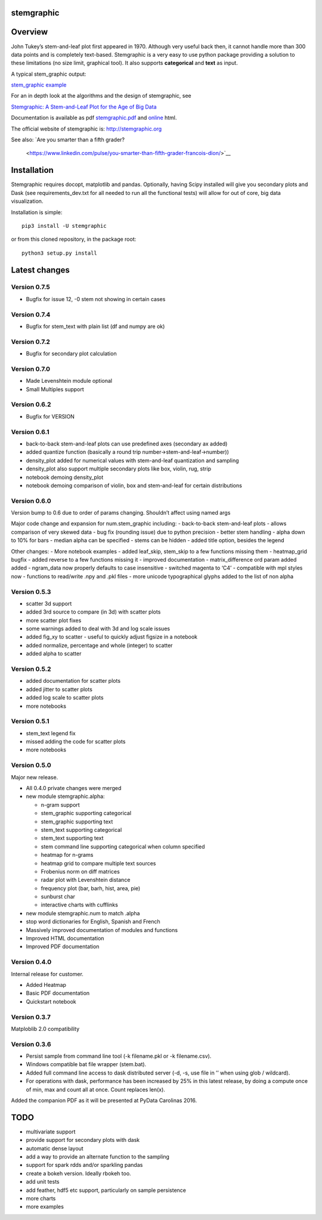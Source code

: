 stemgraphic
===========

Overview
========

John Tukey’s stem-and-leaf plot first appeared in 1970. Although very
useful back then, it cannot handle more than 300 data points and is
completely text-based. Stemgraphic is a very easy to use python package
providing a solution to these limitations (no size limit, graphical
tool). It also supports **categorical** and **text** as input.

A typical stem_graphic output:

`stem_graphic
example <https://github.com/fdion/stemgraphic/raw/master/png/test_rosetta.png>`__

For an in depth look at the algorithms and the design of stemgraphic,
see

`Stemgraphic: A Stem-and-Leaf Plot for the Age of Big
Data <https://github.com/fdion/stemgraphic/raw/master/doc/stemgraphic%20A%20Stem-and-Leaf%20Plot%20for%20the%20Age%20of%20Big%20Data.pdf>`__

Documentation is available as pdf
`stemgraphic.pdf <http://stemgraphic.org/doc/stemgraphic.pdf>`__ and
`online <http://stemgraphic.org/doc/>`__ html.

The official website of stemgraphic is: http://stemgraphic.org

See also:
`Are you smarter than a fifth grader?
 <https://www.linkedin.com/pulse/you-smarter-than-fifth-grader-francois-dion/>`__

Installation
============

Stemgraphic requires docopt, matplotlib and pandas. Optionally, having
Scipy installed will give you secondary plots and Dask (see
requirements_dev.txt for all needed to run all the functional tests)
will allow for out of core, big data visualization.

Installation is simple:

::

    pip3 install -U stemgraphic  

or from this cloned repository, in the package root:

::

    python3 setup.py install

Latest changes
==============

Version 0.7.5
-------------

- Bugfix for issue 12, -0 stem not showing in certain cases

Version 0.7.4
-------------

- Bugfix for stem_text with plain list (df and numpy are ok)


Version 0.7.2
-------------

- Bugfix for secondary plot calculation

Version 0.7.0
-------------

- Made Levenshtein module optional
- Small Multiples support

Version 0.6.2
-------------

-  Bugfix for VERSION

Version 0.6.1
-------------

-  back-to-back stem-and-leaf plots can use predefined axes (secondary
   ax added)
-  added quantize function (basically a round trip
   number->stem-and-leaf->number))
-  density_plot added for numerical values with stem-and-leaf
   quantization and sampling
-  density_plot also support multiple secondary plots like box, violin,
   rug, strip
-  notebook demoing density_plot
-  notebook demoing comparison of violin, box and stem-and-leaf for
   certain distributions

Version 0.6.0
-------------

Version bump to 0.6 due to order of params changing. Shouldn’t affect
using named args

Major code change and expansion for num.stem_graphic including: -
back-to-back stem-and-leaf plots - allows comparison of very skewed data
- bug fix (rounding issue) due to python precision - better stem
handling - alpha down to 10% for bars - median alpha can be specified -
stems can be hidden - added title option, besides the legend

Other changes: - More notebook examples - added leaf_skip, stem_skip to
a few functions missing them - heatmap_grid bugfix - added reverse to a
few functions missing it - improved documentation - matrix_difference
ord param added added - ngram_data now properly defaults to case
insensitive - switched magenta to ‘C4’ - compatible with mpl styles now
- functions to read/write .npy and .pkl files - more unicode
typographical glyphs added to the list of non alpha

Version 0.5.3
-------------

-  scatter 3d support
-  added 3rd source to compare (in 3d) with scatter plots
-  more scatter plot fixes
-  some warnings added to deal with 3d and log scale issues
-  added fig_xy to scatter - useful to quickly adjust figsize in a
   notebook
-  added normalize, percentage and whole (integer) to scatter
-  added alpha to scatter

Version 0.5.2
-------------

-  added documentation for scatter plots
-  added jitter to scatter plots
-  added log scale to scatter plots
-  more notebooks

Version 0.5.1
-------------

-  stem_text legend fix
-  missed adding the code for scatter plots
-  more notebooks

Version 0.5.0
-------------

Major new release.

-  All 0.4.0 private changes were merged
-  new module stemgraphic.alpha:

   -  n-gram support
   -  stem_graphic supporting categorical
   -  stem_graphic supporting text
   -  stem_text supporting categorical
   -  stem_text supporting text
   -  stem command line supporting categorical when column specified
   -  heatmap for n-grams
   -  heatmap grid to compare multiple text sources
   -  Frobenius norm on diff matrices
   -  radar plot with Levenshtein distance
   -  frequency plot (bar, barh, hist, area, pie)
   -  sunburst char
   -  interactive charts with cufflinks

-  new module stemgraphic.num to match .alpha
-  stop word dictionaries for English, Spanish and French
-  Massively improved documentation of modules and functions
-  Improved HTML documentation
-  Improved PDF documentation

Version 0.4.0
-------------

Internal release for customer.

-  Added Heatmap

-  Basic PDF documentation

-  Quickstart notebook

Version 0.3.7
-------------

Matploblib 2.0 compatibility

Version 0.3.6
-------------

-  Persist sample from command line tool (-k filename.pkl or -k
   filename.csv).

-  Windows compatible bat file wrapper (stem.bat).

-  Added full command line access to dask distributed server (-d, -s,
   use file in ’’ when using glob / wildcard).

-  For operations with dask, performance has been increased by 25% in
   this latest release, by doing a compute once of min, max and count
   all at once. Count replaces len(x).

Added the companion PDF as it will be presented at PyData Carolinas
2016.

TODO
====

-  multivariate support
-  provide support for secondary plots with dask
-  automatic dense layout
-  add a way to provide an alternate function to the sampling
-  support for spark rdds and/or sparkling pandas
-  create a bokeh version. Ideally rbokeh too.
-  add unit tests
-  add feather, hdf5 etc support, particularly on sample persistence
-  more charts
-  more examples
